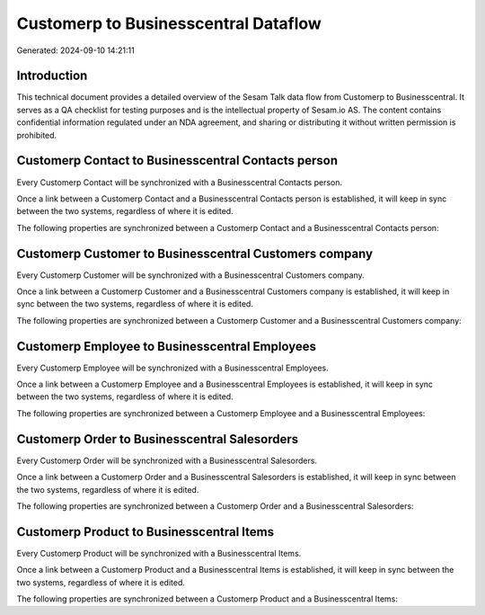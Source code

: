 =====================================
Customerp to Businesscentral Dataflow
=====================================

Generated: 2024-09-10 14:21:11

Introduction
------------

This technical document provides a detailed overview of the Sesam Talk data flow from Customerp to Businesscentral. It serves as a QA checklist for testing purposes and is the intellectual property of Sesam.io AS. The content contains confidential information regulated under an NDA agreement, and sharing or distributing it without written permission is prohibited.

Customerp Contact to Businesscentral Contacts person
----------------------------------------------------
Every Customerp Contact will be synchronized with a Businesscentral Contacts person.

Once a link between a Customerp Contact and a Businesscentral Contacts person is established, it will keep in sync between the two systems, regardless of where it is edited.

The following properties are synchronized between a Customerp Contact and a Businesscentral Contacts person:

.. list-table::
   :header-rows: 1

   * - Customerp Contact Property
     - Businesscentral Contacts person Property
     - Businesscentral Data Type


Customerp Customer to Businesscentral Customers company
-------------------------------------------------------
Every Customerp Customer will be synchronized with a Businesscentral Customers company.

Once a link between a Customerp Customer and a Businesscentral Customers company is established, it will keep in sync between the two systems, regardless of where it is edited.

The following properties are synchronized between a Customerp Customer and a Businesscentral Customers company:

.. list-table::
   :header-rows: 1

   * - Customerp Customer Property
     - Businesscentral Customers company Property
     - Businesscentral Data Type


Customerp Employee to Businesscentral Employees
-----------------------------------------------
Every Customerp Employee will be synchronized with a Businesscentral Employees.

Once a link between a Customerp Employee and a Businesscentral Employees is established, it will keep in sync between the two systems, regardless of where it is edited.

The following properties are synchronized between a Customerp Employee and a Businesscentral Employees:

.. list-table::
   :header-rows: 1

   * - Customerp Employee Property
     - Businesscentral Employees Property
     - Businesscentral Data Type


Customerp Order to Businesscentral Salesorders
----------------------------------------------
Every Customerp Order will be synchronized with a Businesscentral Salesorders.

Once a link between a Customerp Order and a Businesscentral Salesorders is established, it will keep in sync between the two systems, regardless of where it is edited.

The following properties are synchronized between a Customerp Order and a Businesscentral Salesorders:

.. list-table::
   :header-rows: 1

   * - Customerp Order Property
     - Businesscentral Salesorders Property
     - Businesscentral Data Type


Customerp Product to Businesscentral Items
------------------------------------------
Every Customerp Product will be synchronized with a Businesscentral Items.

Once a link between a Customerp Product and a Businesscentral Items is established, it will keep in sync between the two systems, regardless of where it is edited.

The following properties are synchronized between a Customerp Product and a Businesscentral Items:

.. list-table::
   :header-rows: 1

   * - Customerp Product Property
     - Businesscentral Items Property
     - Businesscentral Data Type

